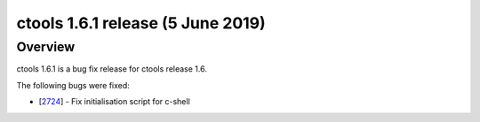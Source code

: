 .. _1.6.1:

ctools 1.6.1 release (5 June 2019)
==================================

Overview
--------

ctools 1.6.1 is a bug fix release for ctools release 1.6.

The following bugs were fixed:

* [`2724 <https://cta-redmine.irap.omp.eu/issues/2724>`_] -
  Fix initialisation script for c-shell
